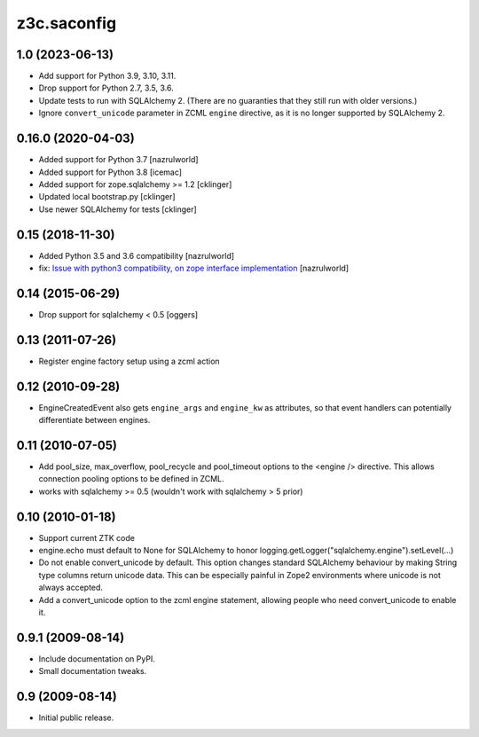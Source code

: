 z3c.saconfig
************

1.0 (2023-06-13)
================

- Add support for Python 3.9, 3.10, 3.11.

- Drop support for Python 2.7, 3.5, 3.6.

- Update tests to run with SQLAlchemy 2. (There are no guaranties that they
  still run with older versions.)

- Ignore ``convert_unicode`` parameter in ZCML ``engine`` directive, as it is
  no longer supported by SQLAlchemy 2.


0.16.0 (2020-04-03)
===================

- Added support for Python 3.7 [nazrulworld]
- Added support for Python 3.8 [icemac]
- Added support for zope.sqlalchemy >= 1.2 [cklinger]
- Updated local bootstrap.py [cklinger]
- Use newer SQLAlchemy for tests [cklinger]


0.15 (2018-11-30)
=================

- Added Python 3.5 and 3.6 compatibility [nazrulworld]
- fix: `Issue with python3 compatibility, on zope interface implementation <https://github.com/zopefoundation/z3c.saconfig/issues/4>`_ [nazrulworld]


0.14 (2015-06-29)
=================

- Drop support for sqlalchemy < 0.5
  [oggers]


0.13 (2011-07-26)
=================

- Register engine factory setup using a zcml action


0.12 (2010-09-28)
=================

- EngineCreatedEvent also gets ``engine_args`` and ``engine_kw`` as
  attributes, so that event handlers can potentially differentiate
  between engines.


0.11 (2010-07-05)
=================

- Add pool_size, max_overflow, pool_recycle and pool_timeout options to the
  <engine /> directive. This allows connection pooling options to be defined
  in ZCML.

- works with sqlalchemy >= 0.5 (wouldn't work with sqlalchemy > 5 prior)


0.10 (2010-01-18)
=================

- Support current ZTK code

- engine.echo must default to None for SQLAlchemy to honor
  logging.getLogger("sqlalchemy.engine").setLevel(...)

- Do not enable convert_unicode by default. This option changes
  standard SQLAlchemy behaviour by making String type columns return
  unicode data.  This can be especially painful in Zope2 environments
  where unicode is not always accepted.

- Add a convert_unicode option to the zcml engine statement, allowing
  people who need convert_unicode to enable it.


0.9.1 (2009-08-14)
==================

- Include documentation on PyPI.

- Small documentation tweaks.


0.9 (2009-08-14)
================

- Initial public release.
